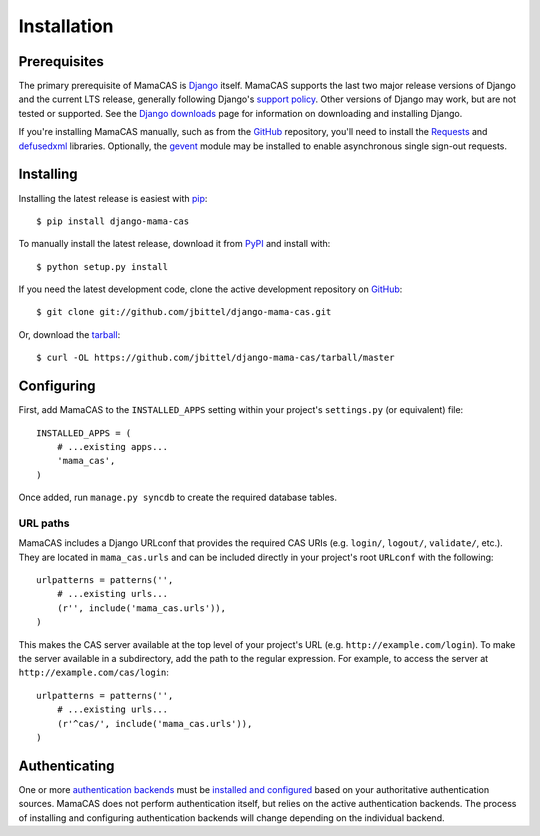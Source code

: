 .. _installation:

Installation
============

Prerequisites
-------------

The primary prerequisite of MamaCAS is `Django`_ itself. MamaCAS supports the
last two major release versions of Django and the current LTS release,
generally following Django's `support policy`_. Other versions of Django may
work, but are not tested or supported. See the `Django downloads`_ page for
information on downloading and installing Django.

If you're installing MamaCAS manually, such as from the `GitHub`_ repository,
you'll need to install the `Requests`_ and `defusedxml`_ libraries.
Optionally, the `gevent`_ module may be installed to enable asynchronous
single sign-out requests.

Installing
----------

Installing the latest release is easiest with `pip`_::

   $ pip install django-mama-cas

To manually install the latest release, download it from `PyPI`_ and install
with::

   $ python setup.py install

If you need the latest development code, clone the active development
repository on `GitHub`_::

   $ git clone git://github.com/jbittel/django-mama-cas.git

Or, download the `tarball`_::

   $ curl -OL https://github.com/jbittel/django-mama-cas/tarball/master

Configuring
-----------

First, add MamaCAS to the ``INSTALLED_APPS`` setting within your project's
``settings.py`` (or equivalent) file::

   INSTALLED_APPS = (
       # ...existing apps...
       'mama_cas',
   )

Once added, run ``manage.py syncdb`` to create the required database tables.

URL paths
~~~~~~~~~

MamaCAS includes a Django URLconf that provides the required CAS URIs (e.g.
``login/``, ``logout/``, ``validate/``, etc.). They are located in
``mama_cas.urls`` and can be included directly in your project's root
``URLconf`` with the following::

   urlpatterns = patterns('',
       # ...existing urls...
       (r'', include('mama_cas.urls')),
   )

This makes the CAS server available at the top level of your project's
URL (e.g. ``http://example.com/login``). To make the server available in a
subdirectory, add the path to the regular expression. For example, to access
the server at ``http://example.com/cas/login``::

   urlpatterns = patterns('',
       # ...existing urls...
       (r'^cas/', include('mama_cas.urls')),
   )

Authenticating
--------------

One or more `authentication backends`_ must be `installed and configured`_
based on your authoritative authentication sources. MamaCAS does not
perform authentication itself, but relies on the active authentication
backends. The process of installing and configuring authentication backends
will change depending on the individual backend.

.. seealso::

   * Django `user authentication documentation`_
   * `Authentication packages`_ for Django

.. _Django: http://www.djangoproject.com/
.. _support policy: https://docs.djangoproject.com/en/dev/internals/release-process/
.. _Django downloads: https://www.djangoproject.com/download/
.. _Requests: http://python-requests.org/
.. _defusedxml: https://bitbucket.org/tiran/defusedxml
.. _gevent: http://www.gevent.org/
.. _pip: http://www.pip-installer.org/
.. _PyPI: https://pypi.python.org/pypi/django-mama-cas/
.. _GitHub: https://github.com/jbittel/django-mama-cas
.. _tarball: https://github.com/jbittel/django-mama-cas/tarball/master
.. _authentication backends: http://pypi.python.org/pypi?:action=browse&c=475&c=523
.. _installed and configured: https://docs.djangoproject.com/en/dev/topics/auth/customizing/#specifying-authentication-backends
.. _user authentication documentation: https://docs.djangoproject.com/en/dev/topics/auth/
.. _Authentication packages: http://www.djangopackages.com/grids/g/authentication/
